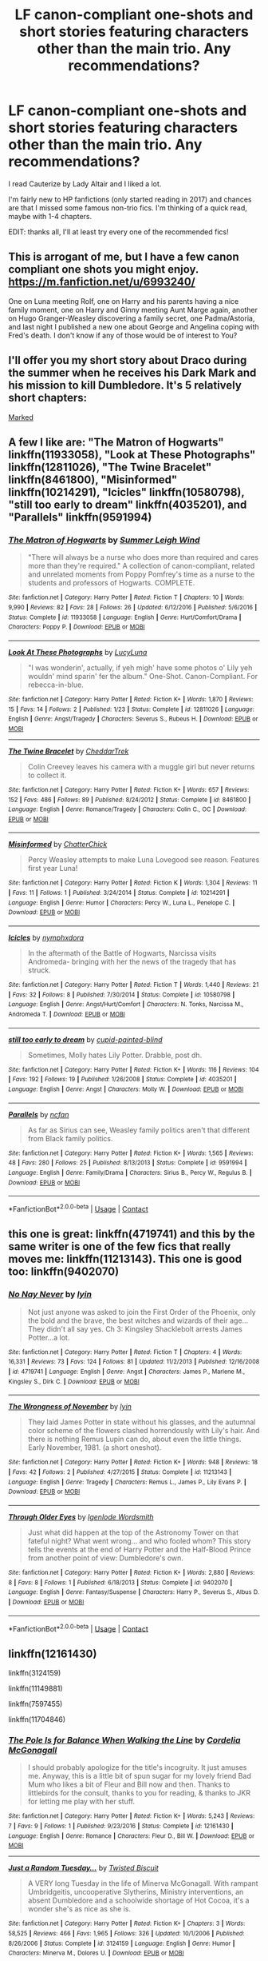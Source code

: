 #+TITLE: LF canon-compliant one-shots and short stories featuring characters other than the main trio. Any recommendations?

* LF canon-compliant one-shots and short stories featuring characters other than the main trio. Any recommendations?
:PROPERTIES:
:Author: potpotkettle
:Score: 5
:DateUnix: 1523341619.0
:DateShort: 2018-Apr-10
:FlairText: Request
:END:
I read Cauterize by Lady Altair and I liked a lot.

I'm fairly new to HP fanfictions (only started reading in 2017) and chances are that I missed some famous non-trio fics. I'm thinking of a quick read, maybe with 1-4 chapters.

EDIT: thanks all, I'll at least try every one of the recommended fics!


** This is arrogant of me, but I have a few canon compliant one shots you might enjoy. [[https://m.fanfiction.net/u/6993240/]]

One on Luna meeting Rolf, one on Harry and his parents having a nice family moment, one on Harry and Ginny meeting Aunt Marge again, another on Hugo Granger-Weasley discovering a family secret, one Padma/Astoria, and last night I published a new one about George and Angelina coping with Fred's death. I don't know if any of those would be of interest to You?
:PROPERTIES:
:Author: FloreatCastellum
:Score: 8
:DateUnix: 1523349254.0
:DateShort: 2018-Apr-10
:END:


** I'll offer you my short story about Draco during the summer when he receives his Dark Mark and his mission to kill Dumbledore. It's 5 relatively short chapters:

[[http://archive.hpfanfictalk.com/viewstory.php?sid=231][Marked]]
:PROPERTIES:
:Author: cambangst
:Score: 4
:DateUnix: 1523351764.0
:DateShort: 2018-Apr-10
:END:


** A few I like are: "The Matron of Hogwarts" linkffn(11933058), "Look at These Photographs" linkffn(12811026), "The Twine Bracelet" linkffn(8461800), "Misinformed" linkffn(10214291), "Icicles" linkffn(10580798), "still too early to dream" linkffn(4035201), and "Parallels" linkffn(9591994)
:PROPERTIES:
:Author: Lucylouluna
:Score: 3
:DateUnix: 1523364010.0
:DateShort: 2018-Apr-10
:END:

*** [[https://www.fanfiction.net/s/11933058/1/][*/The Matron of Hogwarts/*]] by [[https://www.fanfiction.net/u/2412600/Summer-Leigh-Wind][/Summer Leigh Wind/]]

#+begin_quote
  "There will always be a nurse who does more than required and cares more than they're required." A collection of canon-compliant, related and unrelated moments from Poppy Pomfrey's time as a nurse to the students and professors of Hogwarts. COMPLETE.
#+end_quote

^{/Site/:} ^{fanfiction.net} ^{*|*} ^{/Category/:} ^{Harry} ^{Potter} ^{*|*} ^{/Rated/:} ^{Fiction} ^{T} ^{*|*} ^{/Chapters/:} ^{10} ^{*|*} ^{/Words/:} ^{9,990} ^{*|*} ^{/Reviews/:} ^{82} ^{*|*} ^{/Favs/:} ^{28} ^{*|*} ^{/Follows/:} ^{26} ^{*|*} ^{/Updated/:} ^{6/12/2016} ^{*|*} ^{/Published/:} ^{5/6/2016} ^{*|*} ^{/Status/:} ^{Complete} ^{*|*} ^{/id/:} ^{11933058} ^{*|*} ^{/Language/:} ^{English} ^{*|*} ^{/Genre/:} ^{Hurt/Comfort/Drama} ^{*|*} ^{/Characters/:} ^{Poppy} ^{P.} ^{*|*} ^{/Download/:} ^{[[http://www.ff2ebook.com/old/ffn-bot/index.php?id=11933058&source=ff&filetype=epub][EPUB]]} ^{or} ^{[[http://www.ff2ebook.com/old/ffn-bot/index.php?id=11933058&source=ff&filetype=mobi][MOBI]]}

--------------

[[https://www.fanfiction.net/s/12811026/1/][*/Look At These Photographs/*]] by [[https://www.fanfiction.net/u/5563156/LucyLuna][/LucyLuna/]]

#+begin_quote
  "I was wonderin', actually, if yeh migh' have some photos o' Lily yeh wouldn' mind sparin' fer the album." One-Shot. Canon-Compliant. For rebecca-in-blue.
#+end_quote

^{/Site/:} ^{fanfiction.net} ^{*|*} ^{/Category/:} ^{Harry} ^{Potter} ^{*|*} ^{/Rated/:} ^{Fiction} ^{K+} ^{*|*} ^{/Words/:} ^{1,870} ^{*|*} ^{/Reviews/:} ^{15} ^{*|*} ^{/Favs/:} ^{14} ^{*|*} ^{/Follows/:} ^{2} ^{*|*} ^{/Published/:} ^{1/23} ^{*|*} ^{/Status/:} ^{Complete} ^{*|*} ^{/id/:} ^{12811026} ^{*|*} ^{/Language/:} ^{English} ^{*|*} ^{/Genre/:} ^{Angst/Tragedy} ^{*|*} ^{/Characters/:} ^{Severus} ^{S.,} ^{Rubeus} ^{H.} ^{*|*} ^{/Download/:} ^{[[http://www.ff2ebook.com/old/ffn-bot/index.php?id=12811026&source=ff&filetype=epub][EPUB]]} ^{or} ^{[[http://www.ff2ebook.com/old/ffn-bot/index.php?id=12811026&source=ff&filetype=mobi][MOBI]]}

--------------

[[https://www.fanfiction.net/s/8461800/1/][*/The Twine Bracelet/*]] by [[https://www.fanfiction.net/u/653366/CheddarTrek][/CheddarTrek/]]

#+begin_quote
  Colin Creevey leaves his camera with a muggle girl but never returns to collect it.
#+end_quote

^{/Site/:} ^{fanfiction.net} ^{*|*} ^{/Category/:} ^{Harry} ^{Potter} ^{*|*} ^{/Rated/:} ^{Fiction} ^{K+} ^{*|*} ^{/Words/:} ^{657} ^{*|*} ^{/Reviews/:} ^{152} ^{*|*} ^{/Favs/:} ^{486} ^{*|*} ^{/Follows/:} ^{89} ^{*|*} ^{/Published/:} ^{8/24/2012} ^{*|*} ^{/Status/:} ^{Complete} ^{*|*} ^{/id/:} ^{8461800} ^{*|*} ^{/Language/:} ^{English} ^{*|*} ^{/Genre/:} ^{Romance/Tragedy} ^{*|*} ^{/Characters/:} ^{Colin} ^{C.,} ^{OC} ^{*|*} ^{/Download/:} ^{[[http://www.ff2ebook.com/old/ffn-bot/index.php?id=8461800&source=ff&filetype=epub][EPUB]]} ^{or} ^{[[http://www.ff2ebook.com/old/ffn-bot/index.php?id=8461800&source=ff&filetype=mobi][MOBI]]}

--------------

[[https://www.fanfiction.net/s/10214291/1/][*/Misinformed/*]] by [[https://www.fanfiction.net/u/1148441/ChatterChick][/ChatterChick/]]

#+begin_quote
  Percy Weasley attempts to make Luna Lovegood see reason. Features first year Luna!
#+end_quote

^{/Site/:} ^{fanfiction.net} ^{*|*} ^{/Category/:} ^{Harry} ^{Potter} ^{*|*} ^{/Rated/:} ^{Fiction} ^{K} ^{*|*} ^{/Words/:} ^{1,304} ^{*|*} ^{/Reviews/:} ^{11} ^{*|*} ^{/Favs/:} ^{11} ^{*|*} ^{/Follows/:} ^{1} ^{*|*} ^{/Published/:} ^{3/24/2014} ^{*|*} ^{/Status/:} ^{Complete} ^{*|*} ^{/id/:} ^{10214291} ^{*|*} ^{/Language/:} ^{English} ^{*|*} ^{/Genre/:} ^{Humor} ^{*|*} ^{/Characters/:} ^{Percy} ^{W.,} ^{Luna} ^{L.,} ^{Penelope} ^{C.} ^{*|*} ^{/Download/:} ^{[[http://www.ff2ebook.com/old/ffn-bot/index.php?id=10214291&source=ff&filetype=epub][EPUB]]} ^{or} ^{[[http://www.ff2ebook.com/old/ffn-bot/index.php?id=10214291&source=ff&filetype=mobi][MOBI]]}

--------------

[[https://www.fanfiction.net/s/10580798/1/][*/Icicles/*]] by [[https://www.fanfiction.net/u/5591306/nymphxdora][/nymphxdora/]]

#+begin_quote
  In the aftermath of the Battle of Hogwarts, Narcissa visits Andromeda- bringing with her the news of the tragedy that has struck.
#+end_quote

^{/Site/:} ^{fanfiction.net} ^{*|*} ^{/Category/:} ^{Harry} ^{Potter} ^{*|*} ^{/Rated/:} ^{Fiction} ^{T} ^{*|*} ^{/Words/:} ^{1,440} ^{*|*} ^{/Reviews/:} ^{21} ^{*|*} ^{/Favs/:} ^{32} ^{*|*} ^{/Follows/:} ^{8} ^{*|*} ^{/Published/:} ^{7/30/2014} ^{*|*} ^{/Status/:} ^{Complete} ^{*|*} ^{/id/:} ^{10580798} ^{*|*} ^{/Language/:} ^{English} ^{*|*} ^{/Genre/:} ^{Angst/Hurt/Comfort} ^{*|*} ^{/Characters/:} ^{N.} ^{Tonks,} ^{Narcissa} ^{M.,} ^{Andromeda} ^{T.} ^{*|*} ^{/Download/:} ^{[[http://www.ff2ebook.com/old/ffn-bot/index.php?id=10580798&source=ff&filetype=epub][EPUB]]} ^{or} ^{[[http://www.ff2ebook.com/old/ffn-bot/index.php?id=10580798&source=ff&filetype=mobi][MOBI]]}

--------------

[[https://www.fanfiction.net/s/4035201/1/][*/still too early to dream/*]] by [[https://www.fanfiction.net/u/929663/cupid-painted-blind][/cupid-painted-blind/]]

#+begin_quote
  Sometimes, Molly hates Lily Potter. Drabble, post dh.
#+end_quote

^{/Site/:} ^{fanfiction.net} ^{*|*} ^{/Category/:} ^{Harry} ^{Potter} ^{*|*} ^{/Rated/:} ^{Fiction} ^{K+} ^{*|*} ^{/Words/:} ^{116} ^{*|*} ^{/Reviews/:} ^{104} ^{*|*} ^{/Favs/:} ^{192} ^{*|*} ^{/Follows/:} ^{19} ^{*|*} ^{/Published/:} ^{1/26/2008} ^{*|*} ^{/Status/:} ^{Complete} ^{*|*} ^{/id/:} ^{4035201} ^{*|*} ^{/Language/:} ^{English} ^{*|*} ^{/Genre/:} ^{Angst} ^{*|*} ^{/Characters/:} ^{Molly} ^{W.} ^{*|*} ^{/Download/:} ^{[[http://www.ff2ebook.com/old/ffn-bot/index.php?id=4035201&source=ff&filetype=epub][EPUB]]} ^{or} ^{[[http://www.ff2ebook.com/old/ffn-bot/index.php?id=4035201&source=ff&filetype=mobi][MOBI]]}

--------------

[[https://www.fanfiction.net/s/9591994/1/][*/Parallels/*]] by [[https://www.fanfiction.net/u/2048302/ncfan][/ncfan/]]

#+begin_quote
  As far as Sirius can see, Weasley family politics aren't that different from Black family politics.
#+end_quote

^{/Site/:} ^{fanfiction.net} ^{*|*} ^{/Category/:} ^{Harry} ^{Potter} ^{*|*} ^{/Rated/:} ^{Fiction} ^{K+} ^{*|*} ^{/Words/:} ^{1,565} ^{*|*} ^{/Reviews/:} ^{48} ^{*|*} ^{/Favs/:} ^{280} ^{*|*} ^{/Follows/:} ^{25} ^{*|*} ^{/Published/:} ^{8/13/2013} ^{*|*} ^{/Status/:} ^{Complete} ^{*|*} ^{/id/:} ^{9591994} ^{*|*} ^{/Language/:} ^{English} ^{*|*} ^{/Genre/:} ^{Family/Drama} ^{*|*} ^{/Characters/:} ^{Sirius} ^{B.,} ^{Percy} ^{W.,} ^{Regulus} ^{B.} ^{*|*} ^{/Download/:} ^{[[http://www.ff2ebook.com/old/ffn-bot/index.php?id=9591994&source=ff&filetype=epub][EPUB]]} ^{or} ^{[[http://www.ff2ebook.com/old/ffn-bot/index.php?id=9591994&source=ff&filetype=mobi][MOBI]]}

--------------

*FanfictionBot*^{2.0.0-beta} | [[https://github.com/tusing/reddit-ffn-bot/wiki/Usage][Usage]] | [[https://www.reddit.com/message/compose?to=tusing][Contact]]
:PROPERTIES:
:Author: FanfictionBot
:Score: 2
:DateUnix: 1523364030.0
:DateShort: 2018-Apr-10
:END:


** this one is great: linkffn(4719741) and this by the same writer is one of the few fics that really moves me: linkffn(11213143). This one is good too: linkffn(9402070)
:PROPERTIES:
:Author: booksandpots
:Score: 2
:DateUnix: 1523359471.0
:DateShort: 2018-Apr-10
:END:

*** [[https://www.fanfiction.net/s/4719741/1/][*/No Nay Never/*]] by [[https://www.fanfiction.net/u/929948/lyin][/lyin/]]

#+begin_quote
  Not just anyone was asked to join the First Order of the Phoenix, only the bold and the brave, the best witches and wizards of their age... They didn't all say yes. Ch 3: Kingsley Shacklebolt arrests James Potter...a lot.
#+end_quote

^{/Site/:} ^{fanfiction.net} ^{*|*} ^{/Category/:} ^{Harry} ^{Potter} ^{*|*} ^{/Rated/:} ^{Fiction} ^{T} ^{*|*} ^{/Chapters/:} ^{4} ^{*|*} ^{/Words/:} ^{16,331} ^{*|*} ^{/Reviews/:} ^{73} ^{*|*} ^{/Favs/:} ^{124} ^{*|*} ^{/Follows/:} ^{81} ^{*|*} ^{/Updated/:} ^{11/2/2013} ^{*|*} ^{/Published/:} ^{12/16/2008} ^{*|*} ^{/id/:} ^{4719741} ^{*|*} ^{/Language/:} ^{English} ^{*|*} ^{/Genre/:} ^{Angst} ^{*|*} ^{/Characters/:} ^{James} ^{P.,} ^{Marlene} ^{M.,} ^{Kingsley} ^{S.,} ^{Dirk} ^{C.} ^{*|*} ^{/Download/:} ^{[[http://www.ff2ebook.com/old/ffn-bot/index.php?id=4719741&source=ff&filetype=epub][EPUB]]} ^{or} ^{[[http://www.ff2ebook.com/old/ffn-bot/index.php?id=4719741&source=ff&filetype=mobi][MOBI]]}

--------------

[[https://www.fanfiction.net/s/11213143/1/][*/The Wrongness of November/*]] by [[https://www.fanfiction.net/u/929948/lyin][/lyin/]]

#+begin_quote
  They laid James Potter in state without his glasses, and the autumnal color scheme of the flowers clashed horrendously with Lily's hair. And there is nothing Remus Lupin can do, about even the little things. Early November, 1981. (a short oneshot).
#+end_quote

^{/Site/:} ^{fanfiction.net} ^{*|*} ^{/Category/:} ^{Harry} ^{Potter} ^{*|*} ^{/Rated/:} ^{Fiction} ^{K+} ^{*|*} ^{/Words/:} ^{948} ^{*|*} ^{/Reviews/:} ^{18} ^{*|*} ^{/Favs/:} ^{42} ^{*|*} ^{/Follows/:} ^{2} ^{*|*} ^{/Published/:} ^{4/27/2015} ^{*|*} ^{/Status/:} ^{Complete} ^{*|*} ^{/id/:} ^{11213143} ^{*|*} ^{/Language/:} ^{English} ^{*|*} ^{/Genre/:} ^{Tragedy} ^{*|*} ^{/Characters/:} ^{Remus} ^{L.,} ^{James} ^{P.,} ^{Lily} ^{Evans} ^{P.} ^{*|*} ^{/Download/:} ^{[[http://www.ff2ebook.com/old/ffn-bot/index.php?id=11213143&source=ff&filetype=epub][EPUB]]} ^{or} ^{[[http://www.ff2ebook.com/old/ffn-bot/index.php?id=11213143&source=ff&filetype=mobi][MOBI]]}

--------------

[[https://www.fanfiction.net/s/9402070/1/][*/Through Older Eyes/*]] by [[https://www.fanfiction.net/u/4782314/Igenlode-Wordsmith][/Igenlode Wordsmith/]]

#+begin_quote
  Just what did happen at the top of the Astronomy Tower on that fateful night? What went wrong... and who fooled whom? This story tells the events at the end of Harry Potter and the Half-Blood Prince from another point of view: Dumbledore's own.
#+end_quote

^{/Site/:} ^{fanfiction.net} ^{*|*} ^{/Category/:} ^{Harry} ^{Potter} ^{*|*} ^{/Rated/:} ^{Fiction} ^{K+} ^{*|*} ^{/Words/:} ^{2,880} ^{*|*} ^{/Reviews/:} ^{8} ^{*|*} ^{/Favs/:} ^{8} ^{*|*} ^{/Follows/:} ^{1} ^{*|*} ^{/Published/:} ^{6/18/2013} ^{*|*} ^{/Status/:} ^{Complete} ^{*|*} ^{/id/:} ^{9402070} ^{*|*} ^{/Language/:} ^{English} ^{*|*} ^{/Genre/:} ^{Fantasy/Suspense} ^{*|*} ^{/Characters/:} ^{Harry} ^{P.,} ^{Severus} ^{S.,} ^{Albus} ^{D.} ^{*|*} ^{/Download/:} ^{[[http://www.ff2ebook.com/old/ffn-bot/index.php?id=9402070&source=ff&filetype=epub][EPUB]]} ^{or} ^{[[http://www.ff2ebook.com/old/ffn-bot/index.php?id=9402070&source=ff&filetype=mobi][MOBI]]}

--------------

*FanfictionBot*^{2.0.0-beta} | [[https://github.com/tusing/reddit-ffn-bot/wiki/Usage][Usage]] | [[https://www.reddit.com/message/compose?to=tusing][Contact]]
:PROPERTIES:
:Author: FanfictionBot
:Score: 1
:DateUnix: 1523359484.0
:DateShort: 2018-Apr-10
:END:


** linkffn(12161430)

linkffn(3124159)

linkffn(11149881)

linkffn(7597455)

linkffn(11704846)
:PROPERTIES:
:Author: openthekey
:Score: 1
:DateUnix: 1523377598.0
:DateShort: 2018-Apr-10
:END:

*** [[https://www.fanfiction.net/s/12161430/1/][*/The Pole Is for Balance When Walking the Line/*]] by [[https://www.fanfiction.net/u/6296747/Cordelia-McGonagall][/Cordelia McGonagall/]]

#+begin_quote
  I should probably apologize for the title's incogruity. It just amuses me. Anyway, this is a little bit of spun sugar for my lovely friend Bad Mum who likes a bit of Fleur and Bill now and then. Thanks to littlebirds for the consult, thanks to you for reading, & thanks to JKR for letting me play with her stuff.
#+end_quote

^{/Site/:} ^{fanfiction.net} ^{*|*} ^{/Category/:} ^{Harry} ^{Potter} ^{*|*} ^{/Rated/:} ^{Fiction} ^{K+} ^{*|*} ^{/Words/:} ^{5,243} ^{*|*} ^{/Reviews/:} ^{7} ^{*|*} ^{/Favs/:} ^{9} ^{*|*} ^{/Follows/:} ^{1} ^{*|*} ^{/Published/:} ^{9/23/2016} ^{*|*} ^{/Status/:} ^{Complete} ^{*|*} ^{/id/:} ^{12161430} ^{*|*} ^{/Language/:} ^{English} ^{*|*} ^{/Genre/:} ^{Romance} ^{*|*} ^{/Characters/:} ^{Fleur} ^{D.,} ^{Bill} ^{W.} ^{*|*} ^{/Download/:} ^{[[http://www.ff2ebook.com/old/ffn-bot/index.php?id=12161430&source=ff&filetype=epub][EPUB]]} ^{or} ^{[[http://www.ff2ebook.com/old/ffn-bot/index.php?id=12161430&source=ff&filetype=mobi][MOBI]]}

--------------

[[https://www.fanfiction.net/s/3124159/1/][*/Just a Random Tuesday.../*]] by [[https://www.fanfiction.net/u/957547/Twisted-Biscuit][/Twisted Biscuit/]]

#+begin_quote
  A VERY long Tuesday in the life of Minerva McGonagall. With rampant Umbridgeitis, uncooperative Slytherins, Ministry interventions, an absent Dumbledore and a schoolwide shortage of Hot Cocoa, it's a wonder she's as nice as she is.
#+end_quote

^{/Site/:} ^{fanfiction.net} ^{*|*} ^{/Category/:} ^{Harry} ^{Potter} ^{*|*} ^{/Rated/:} ^{Fiction} ^{K+} ^{*|*} ^{/Chapters/:} ^{3} ^{*|*} ^{/Words/:} ^{58,525} ^{*|*} ^{/Reviews/:} ^{466} ^{*|*} ^{/Favs/:} ^{1,965} ^{*|*} ^{/Follows/:} ^{326} ^{*|*} ^{/Updated/:} ^{10/1/2006} ^{*|*} ^{/Published/:} ^{8/26/2006} ^{*|*} ^{/Status/:} ^{Complete} ^{*|*} ^{/id/:} ^{3124159} ^{*|*} ^{/Language/:} ^{English} ^{*|*} ^{/Genre/:} ^{Humor} ^{*|*} ^{/Characters/:} ^{Minerva} ^{M.,} ^{Dolores} ^{U.} ^{*|*} ^{/Download/:} ^{[[http://www.ff2ebook.com/old/ffn-bot/index.php?id=3124159&source=ff&filetype=epub][EPUB]]} ^{or} ^{[[http://www.ff2ebook.com/old/ffn-bot/index.php?id=3124159&source=ff&filetype=mobi][MOBI]]}

--------------

[[https://www.fanfiction.net/s/11149881/1/][*/Wendy/*]] by [[https://www.fanfiction.net/u/2756519/TheNextFolchart][/TheNextFolchart/]]

#+begin_quote
  "I read the book," he says. "Peter Pan. Took me all summer. And I've figured out why you're always so uptight and miserable: it's because you're trying so hard to be this Wendy character." / For Safari. (Sorry for cheating.)
#+end_quote

^{/Site/:} ^{fanfiction.net} ^{*|*} ^{/Category/:} ^{Harry} ^{Potter} ^{*|*} ^{/Rated/:} ^{Fiction} ^{K+} ^{*|*} ^{/Words/:} ^{3,490} ^{*|*} ^{/Reviews/:} ^{32} ^{*|*} ^{/Favs/:} ^{84} ^{*|*} ^{/Follows/:} ^{11} ^{*|*} ^{/Published/:} ^{3/30/2015} ^{*|*} ^{/Status/:} ^{Complete} ^{*|*} ^{/id/:} ^{11149881} ^{*|*} ^{/Language/:} ^{English} ^{*|*} ^{/Genre/:} ^{Angst/Drama} ^{*|*} ^{/Characters/:} ^{James} ^{P.,} ^{Lily} ^{Evans} ^{P.,} ^{Severus} ^{S.} ^{*|*} ^{/Download/:} ^{[[http://www.ff2ebook.com/old/ffn-bot/index.php?id=11149881&source=ff&filetype=epub][EPUB]]} ^{or} ^{[[http://www.ff2ebook.com/old/ffn-bot/index.php?id=11149881&source=ff&filetype=mobi][MOBI]]}

--------------

[[https://www.fanfiction.net/s/7597455/1/][*/The Singing of the CrumpleHorned Snorkack/*]] by [[https://www.fanfiction.net/u/2289300/Paimpont][/Paimpont/]]

#+begin_quote
  Xenophilius Lovegood always thought his wife was insane. But then he himself began to hear the singing of the Crumple-Horned Snorkack...
#+end_quote

^{/Site/:} ^{fanfiction.net} ^{*|*} ^{/Category/:} ^{Harry} ^{Potter} ^{*|*} ^{/Rated/:} ^{Fiction} ^{K+} ^{*|*} ^{/Words/:} ^{1,653} ^{*|*} ^{/Reviews/:} ^{30} ^{*|*} ^{/Favs/:} ^{93} ^{*|*} ^{/Follows/:} ^{13} ^{*|*} ^{/Published/:} ^{11/30/2011} ^{*|*} ^{/Status/:} ^{Complete} ^{*|*} ^{/id/:} ^{7597455} ^{*|*} ^{/Language/:} ^{English} ^{*|*} ^{/Genre/:} ^{Family} ^{*|*} ^{/Characters/:} ^{Luna} ^{L.,} ^{Xenophilius} ^{L.} ^{*|*} ^{/Download/:} ^{[[http://www.ff2ebook.com/old/ffn-bot/index.php?id=7597455&source=ff&filetype=epub][EPUB]]} ^{or} ^{[[http://www.ff2ebook.com/old/ffn-bot/index.php?id=7597455&source=ff&filetype=mobi][MOBI]]}

--------------

[[https://www.fanfiction.net/s/11704846/1/][*/When Helga Met Salazar/*]] by [[https://www.fanfiction.net/u/2740971/Izzyaro][/Izzyaro/]]

#+begin_quote
  For Helga, everything is over. She has been revealed as a witch, tried, and found guilty. Like all her kind she is to be burned alive. Everyone knows that that's how it goes. At least, it is until a passing stranger decides to change the rules. For Helga, nothing will ever be the same.
#+end_quote

^{/Site/:} ^{fanfiction.net} ^{*|*} ^{/Category/:} ^{Harry} ^{Potter} ^{*|*} ^{/Rated/:} ^{Fiction} ^{T} ^{*|*} ^{/Words/:} ^{3,211} ^{*|*} ^{/Reviews/:} ^{19} ^{*|*} ^{/Favs/:} ^{54} ^{*|*} ^{/Follows/:} ^{23} ^{*|*} ^{/Published/:} ^{12/31/2015} ^{*|*} ^{/id/:} ^{11704846} ^{*|*} ^{/Language/:} ^{English} ^{*|*} ^{/Genre/:} ^{Hurt/Comfort/Friendship} ^{*|*} ^{/Characters/:} ^{Salazar} ^{S.,} ^{Helga} ^{H.,} ^{Godric} ^{G.,} ^{Rowena} ^{R.} ^{*|*} ^{/Download/:} ^{[[http://www.ff2ebook.com/old/ffn-bot/index.php?id=11704846&source=ff&filetype=epub][EPUB]]} ^{or} ^{[[http://www.ff2ebook.com/old/ffn-bot/index.php?id=11704846&source=ff&filetype=mobi][MOBI]]}

--------------

*FanfictionBot*^{2.0.0-beta} | [[https://github.com/tusing/reddit-ffn-bot/wiki/Usage][Usage]] | [[https://www.reddit.com/message/compose?to=tusing][Contact]]
:PROPERTIES:
:Author: FanfictionBot
:Score: 1
:DateUnix: 1523377617.0
:DateShort: 2018-Apr-10
:END:

